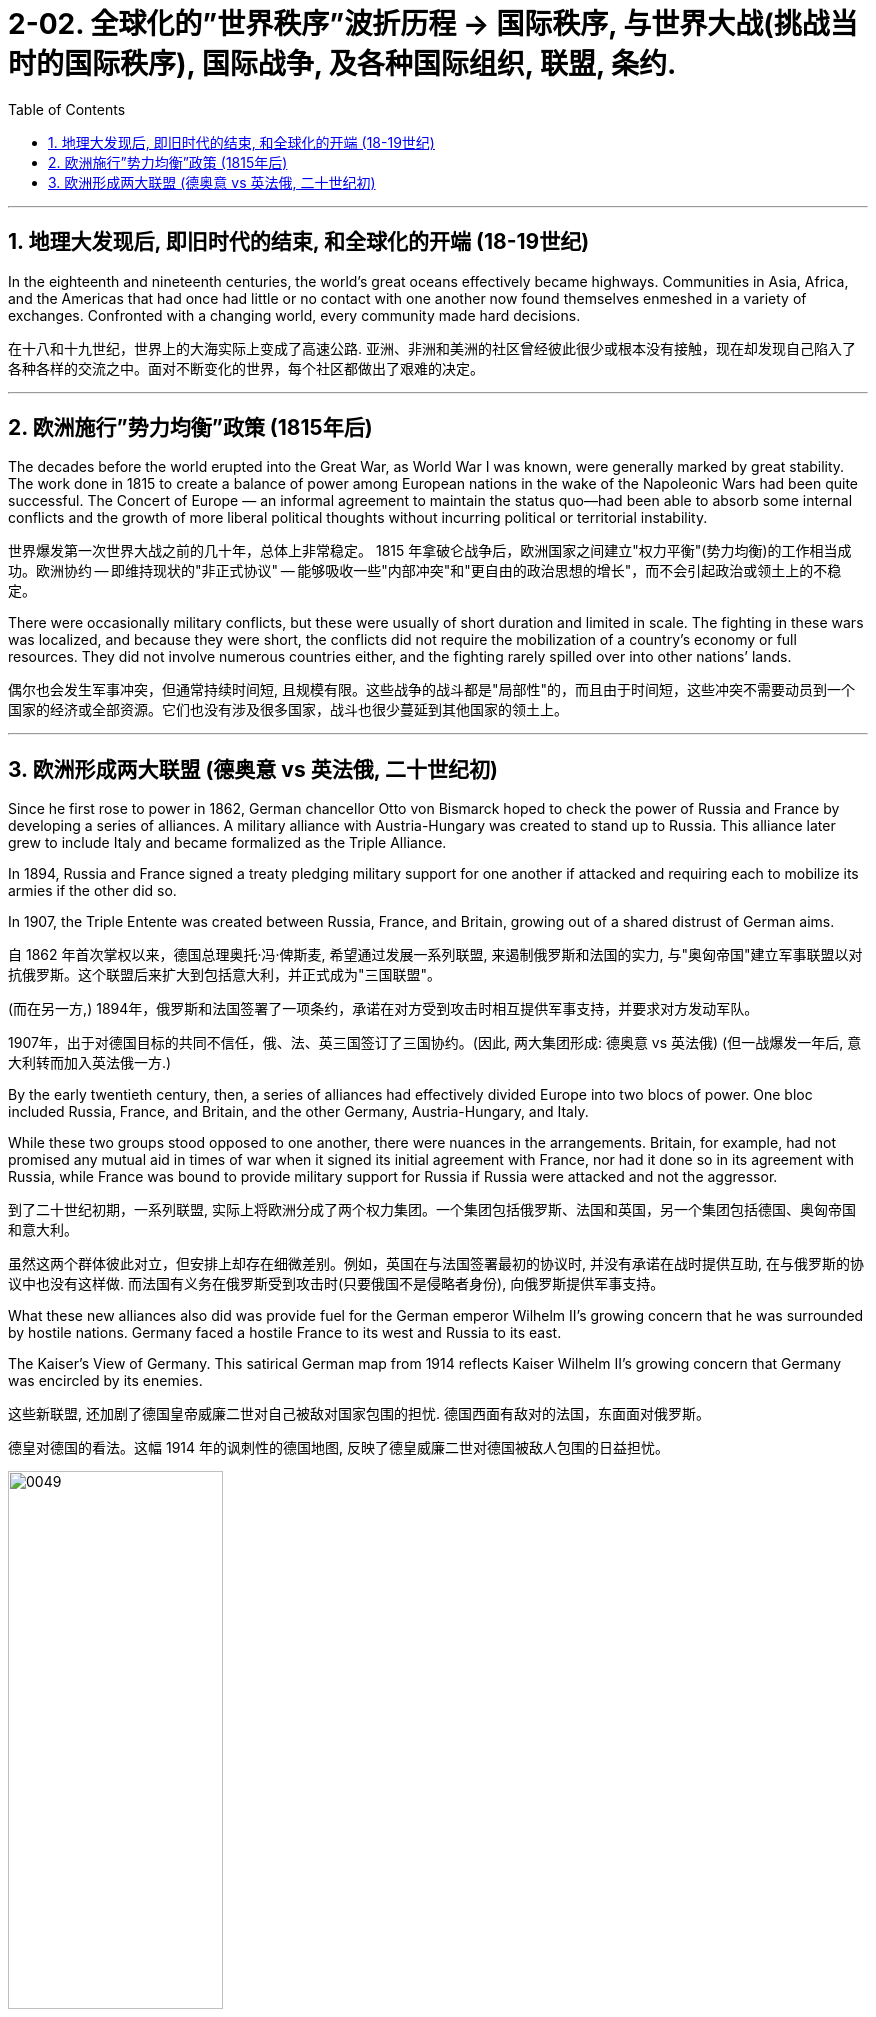
= 2-02. 全球化的”世界秩序”波折历程 → 国际秩序, 与世界大战(挑战当时的国际秩序), 国际战争, 及各种国际组织, 联盟, 条约.
:toc: left
:toclevels: 3
:sectnums:
:stylesheet: myAdocCss.css

'''

== 地理大发现后, 即旧时代的结束, 和全球化的开端 (18-19世纪)

In the eighteenth and nineteenth centuries, the world’s great oceans effectively became highways. Communities in Asia, Africa, and the Americas that had once had little or no contact with one another now found themselves enmeshed in a variety of exchanges. Confronted with a changing world, every community made hard decisions.

在十八和十九世纪，世界上的大海实际上变成了高速公路. 亚洲、非洲和美洲的社区曾经彼此很少或根本没有接触，现在却发现自己陷入了各种各样的交流之中。面对不断变化的世界，每个社区都做出了艰难的决定。

'''

== 欧洲施行”势力均衡”政策 (1815年后)

The decades before the world erupted into the Great War, as World War I was known, were generally marked by great stability. The work done in 1815 to create a balance of power among European nations in the wake of the Napoleonic Wars had been quite successful. The Concert of Europe — an informal agreement to maintain the status quo—had been able to absorb some internal conflicts and the growth of more liberal political thoughts without incurring political or territorial instability.

世界爆发第一次世界大战之前的几十年，总体上非常稳定。 1815 年拿破仑战争后，欧洲国家之间建立"权力平衡"(势力均衡)的工作相当成功。欧洲协约 -- 即维持现状的"非正式协议" -- 能够吸收一些"内部冲突"和"更自由的政治思想的增长"，而不会引起政治或领土上的不稳定。

There were occasionally military conflicts, but these were usually of short duration and limited in scale. The fighting in these wars was localized, and because they were short, the conflicts did not require the mobilization of a country’s economy or full resources. They did not involve numerous countries either, and the fighting rarely spilled over into other nations’ lands.

偶尔也会发生军事冲突，但通常持续时间短, 且规模有限。这些战争的战斗都是"局部性"的，而且由于时间短，这些冲突不需要动员到一个国家的经济或全部资源。它们也没有涉及很多国家，战斗也很少蔓延到其他国家的领土上。

'''

== 欧洲形成两大联盟 (德奥意 vs 英法俄, 二十世纪初)

Since he first rose to power in 1862, German chancellor Otto von Bismarck hoped to check the power of Russia and France by developing a series of alliances. A military alliance with Austria-Hungary was created to stand up to Russia. This alliance later grew to include Italy and became formalized as the Triple Alliance.

In 1894, Russia and France signed a treaty pledging military support for one another if attacked and requiring each to mobilize its armies if the other did so. 

In 1907, the Triple Entente was created between Russia, France, and Britain, growing out of a shared distrust of German aims.

自 1862 年首次掌权以来，德国总理奥托·冯·俾斯麦, 希望通过发展一系列联盟, 来遏制俄罗斯和法国的实力, 与"奥匈帝国"建立军事联盟以对抗俄罗斯。这个联盟后来扩大到包括意大利，并正式成为"三国联盟"。

(而在另一方,) 1894年，俄罗斯和法国签署了一项条约，承诺在对方受到攻击时相互提供军事支持，并要求对方发动军队。

1907年，出于对德国目标的共同不信任，俄、法、英三国签订了三国协约。(因此, 两大集团形成:  德奥意 vs 英法俄) (但一战爆发一年后, 意大利转而加入英法俄一方.)

By the early twentieth century, then, a series of alliances had effectively divided Europe into two blocs of power. One bloc included Russia, France, and Britain, and the other Germany, Austria-Hungary, and Italy.

While these two groups stood opposed to one another, there were nuances in the arrangements. Britain, for example, had not promised any mutual aid in times of war when it signed its initial agreement with France, nor had it done so in its agreement with Russia, while France was bound to provide military support for Russia if Russia were attacked and not the aggressor.

到了二十世纪初期，一系列联盟, 实际上将欧洲分成了两个权力集团。一个集团包括俄罗斯、法国和英国，另一个集团包括德国、奥匈帝国和意大利。

虽然这两个群体彼此对立，但安排上却存在细微差别。例如，英国在与法国签署最初的协议时, 并没有承诺在战时提供互助, 在与俄罗斯的协议中也没有这样做. 而法国有义务在俄罗斯受到攻击时(只要俄国不是侵略者身份), 向俄罗斯提供军事支持。

What these new alliances also did was provide fuel for the German emperor Wilhelm II’s growing concern that he was surrounded by hostile nations. Germany faced a hostile France to its west and Russia to its east.

The Kaiser’s View of Germany. This satirical German map from 1914 reflects Kaiser Wilhelm II’s growing concern that Germany was encircled by its enemies.

这些新联盟, 还加剧了德国皇帝威廉二世对自己被敌对国家包围的担忧. 德国西面有敌对的法国，东面面对俄罗斯。

德皇对德国的看法。这幅 1914 年的讽刺性的德国地图, 反映了德皇威廉二世对德国被敌人包围的日益担忧。

image:/img/0049.jpg[,50%]

By the early twentieth century, Europe had achieved outward stability through a series of alliances. Such accords were a hallmark of nineteenth-century diplomacy and had maintained peace for decades on the continent, compressing the wars that did occur into finite conflicts. In the 1900s, these alliances had solidified two opposed groups, each with major powers that allied with one another and then developed relationships with smaller nations.

到二十世纪初，欧洲通过一系列联盟, 实现了外部稳定。此类协议是十九世纪外交的一个标志，几十年来它维持了欧洲大陆的和平，将确实发生的战争压缩限制为有限的冲突。在 1900 年代，这些联盟巩固了两个对立的群体，每个群体都拥有相互结盟的大国，然后又与较小国家发展关系.

'''




